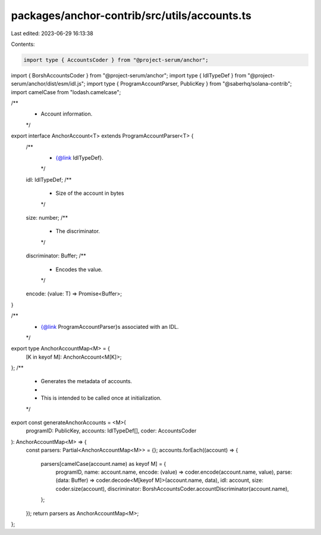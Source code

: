 packages/anchor-contrib/src/utils/accounts.ts
=============================================

Last edited: 2023-06-29 16:13:38

Contents:

.. code-block:: ts

    import type { AccountsCoder } from "@project-serum/anchor";
import { BorshAccountsCoder } from "@project-serum/anchor";
import type { IdlTypeDef } from "@project-serum/anchor/dist/esm/idl.js";
import type { ProgramAccountParser, PublicKey } from "@saberhq/solana-contrib";
import camelCase from "lodash.camelcase";

/**
 * Account information.
 */
export interface AnchorAccount<T> extends ProgramAccountParser<T> {
  /**
   * {@link IdlTypeDef}.
   */
  idl: IdlTypeDef;
  /**
   * Size of the account in bytes
   */
  size: number;
  /**
   * The discriminator.
   */
  discriminator: Buffer;
  /**
   * Encodes the value.
   */
  encode: (value: T) => Promise<Buffer>;
}

/**
 * {@link ProgramAccountParser}s associated with an IDL.
 */
export type AnchorAccountMap<M> = {
  [K in keyof M]: AnchorAccount<M[K]>;
};
/**
 * Generates the metadata of accounts.
 *
 * This is intended to be called once at initialization.
 */
export const generateAnchorAccounts = <M>(
  programID: PublicKey,
  accounts: IdlTypeDef[],
  coder: AccountsCoder
): AnchorAccountMap<M> => {
  const parsers: Partial<AnchorAccountMap<M>> = {};
  accounts.forEach((account) => {
    parsers[camelCase(account.name) as keyof M] = {
      programID,
      name: account.name,
      encode: (value) => coder.encode(account.name, value),
      parse: (data: Buffer) => coder.decode<M[keyof M]>(account.name, data),
      idl: account,
      size: coder.size(account),
      discriminator: BorshAccountsCoder.accountDiscriminator(account.name),
    };
  });
  return parsers as AnchorAccountMap<M>;
};


